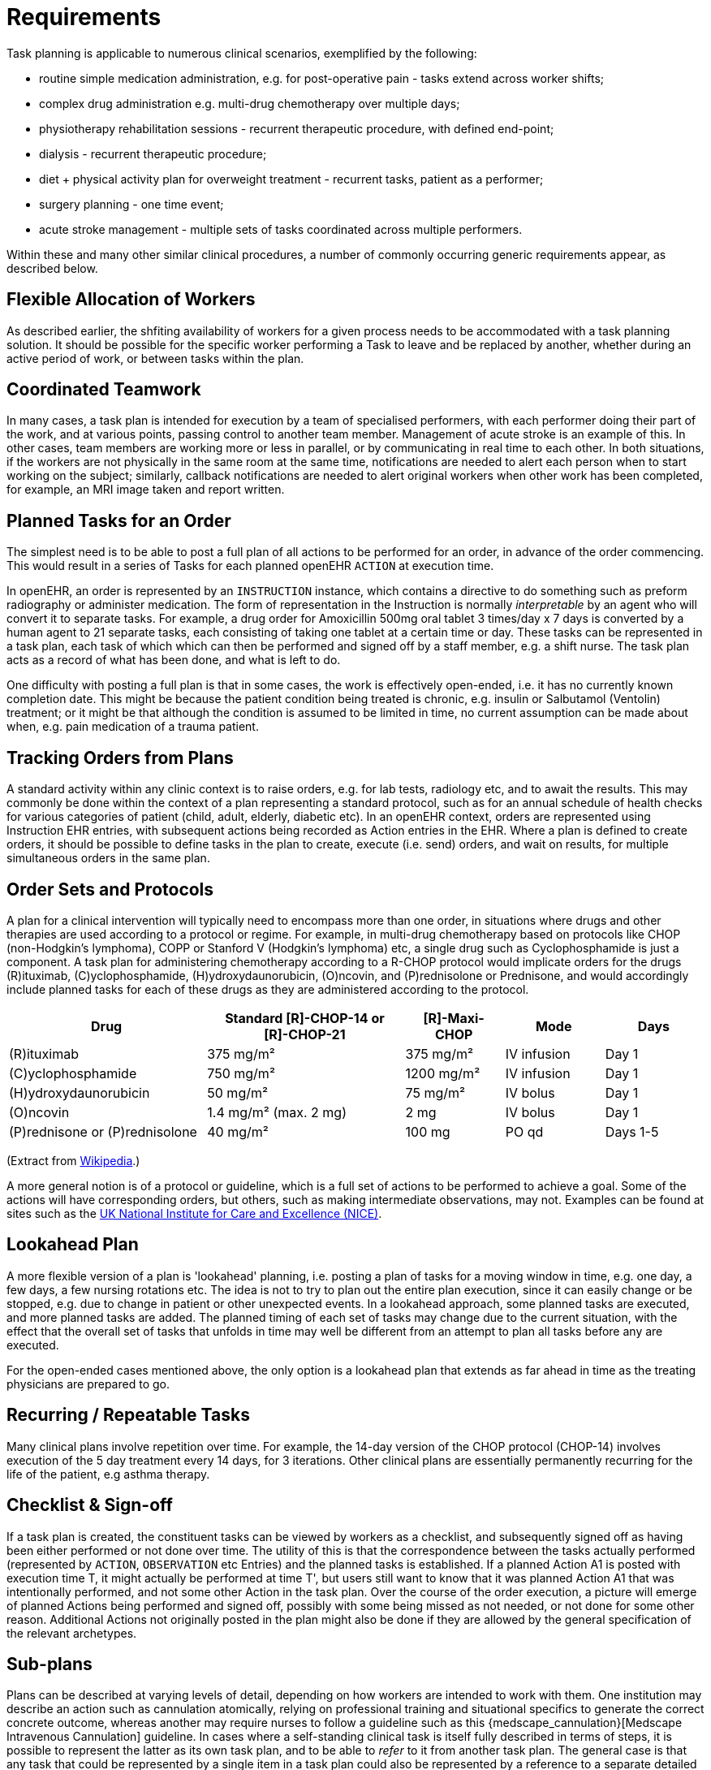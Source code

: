 = Requirements

Task planning is applicable to numerous clinical scenarios, exemplified by the following:

* routine simple medication administration, e.g. for post-operative pain - tasks extend across worker shifts;
* complex drug administration e.g. multi-drug chemotherapy over multiple days;
* physiotherapy rehabilitation sessions - recurrent therapeutic procedure, with defined end-point;
* dialysis - recurrent therapeutic procedure;
* diet + physical activity plan for overweight treatment - recurrent tasks, patient as a performer;
* surgery planning - one time event;
* acute stroke management - multiple sets of tasks coordinated across multiple performers.

Within these and many other similar clinical procedures, a number of commonly occurring generic requirements appear, as described below.

== Flexible Allocation of Workers

As described earlier, the shfiting availability of workers for a given process needs to be accommodated with a task planning solution. It should be possible for the specific worker performing a Task to leave and be replaced by another, whether during an active period of work, or between tasks within the plan.

== Coordinated Teamwork

In many cases, a task plan is intended for execution by a team of specialised performers, with each performer doing their part of the work, and at various points, passing control to another team member. Management of acute stroke is an example of this. In other cases, team members are working more or less in parallel, or by communicating in real time to each other. In both situations, if the workers are not physically in the same room at the same time, notifications are needed to alert each person when to start working on the subject; similarly, callback notifications are needed to alert original workers when other work has been completed, for example, an MRI image taken and report written.

== Planned Tasks for an Order

The simplest need is to be able to post a full plan of all actions to be performed for an order, in advance of the order commencing. This would result in a series of Tasks for each planned openEHR `ACTION` at execution time. 

In openEHR, an order is represented by an `INSTRUCTION` instance, which contains a directive to do something such as preform radiography or administer medication. The form of representation in the Instruction is normally _interpretable_ by an agent who will convert it to separate tasks. For example, a drug order for Amoxicillin 500mg oral tablet 3 times/day x 7 days is converted by a human agent to 21 separate tasks, each consisting of taking one tablet at a certain time or day. These tasks can be represented in a task plan, each task of which which can then be performed and signed off by a staff member, e.g. a shift nurse. The task plan acts as a record of what has been done, and what is left to do.

One difficulty with posting a full plan is that in some cases, the work is effectively open-ended, i.e. it has no currently known completion date. This might be because the patient condition being treated is chronic, e.g. insulin or Salbutamol (Ventolin) treatment; or it might be that although the condition is assumed to be limited in time, no current assumption can be made about when, e.g. pain medication of a trauma patient.

== Tracking Orders from Plans

A standard activity within any clinic context is to raise orders, e.g. for lab tests, radiology etc, and to await the results. This may commonly be done within the context of a plan representing a standard protocol, such as for an annual schedule of health checks for various categories of patient (child, adult, elderly, diabetic etc). In an openEHR context, orders are represented using Instruction EHR entries, with subsequent actions being recorded as Action entries in the EHR. Where a plan is defined to create orders, it should be possible to define tasks in the plan to create, execute (i.e. send) orders, and wait on results, for multiple simultaneous orders in the same plan.

== Order Sets and Protocols

A plan for a clinical intervention will typically need to encompass more than one order, in situations where drugs and other therapies are used according to a protocol or regime. For example, in multi-drug chemotherapy based on protocols like CHOP (non-Hodgkin's lymphoma), COPP or Stanford V (Hodgkin's lymphoma) etc, a single drug such as Cyclophosphamide is just a component. A task plan for administering chemotherapy according to a R-CHOP protocol would implicate orders for the drugs  \(R)ituximab, \(C)yclophosphamide, (H)ydroxydaunorubicin, (O)ncovin, and (P)rednisolone or Prednisone, and would accordingly include planned tasks for each of these drugs as they are administered according to the protocol.

[cols="2,2,1,1,1", options="header"]
|===
|Drug|Standard [R]-CHOP-14 or +
 [R]-CHOP-21|[R]-Maxi-CHOP|Mode|Days

| \(R)ituximab           | 375 mg/m²            | 375 mg/m²    | IV infusion    | Day 1
| \(C)yclophosphamide    | 750 mg/m²            | 1200 mg/m²   | IV infusion    | Day 1
| (H)ydroxydaunorubicin  | 50 mg/m²             | 75 mg/m²     | IV bolus       | Day 1
| (O)ncovin              | 1.4 mg/m² (max. 2 mg)| 2 mg         | IV bolus       | Day 1
| (P)rednisone or (P)rednisolone  | 40 mg/m²    | 100 mg       | PO qd          | Days 1-5
|===

(Extract from https://en.wikipedia.org/wiki/CHOP[Wikipedia].)

A more general notion is of a protocol or guideline, which is a full set of actions to be performed to achieve a goal. Some of the actions will have corresponding orders, but others, such as making intermediate observations, may not. Examples can be found at sites such as the https://pathways.nice.org.uk/[UK National Institute for Care and Excellence (NICE)^].

== Lookahead Plan

A more flexible version of a plan is 'lookahead' planning, i.e. posting a plan of tasks for a moving window in time, e.g. one day, a few days, a few nursing rotations etc. The idea is not to try to plan out the entire plan execution, since it can easily change or be stopped, e.g. due to change in patient or other unexpected events. In a lookahead approach, some planned tasks are executed, and more planned tasks are added. The planned timing of each set of tasks may change due to the current situation, with the effect that the overall set of tasks that unfolds in time may well be different from an attempt to plan all tasks before any are executed.

For the open-ended cases mentioned above, the only option is a lookahead plan that extends as far ahead in time as the treating physicians are prepared to go.

== Recurring / Repeatable Tasks

Many clinical plans involve repetition over time. For example, the 14-day version of the CHOP protocol (CHOP-14) involves execution of the 5 day treatment every 14 days, for 3 iterations. Other clinical plans are essentially permanently recurring for the life of the patient, e.g asthma therapy.

== Checklist & Sign-off

If a task plan is created, the constituent tasks can be viewed by workers as a checklist, and subsequently signed off as having been either performed or not done over time. The utility of this is that the correspondence between the tasks actually performed (represented by `ACTION`, `OBSERVATION` etc Entries) and the planned tasks is established. If a planned Action A1 is posted with execution time T, it might actually be performed at time T', but users still want to know that it was planned Action A1 that was intentionally performed, and not some other Action in the task plan. Over the course of the order execution, a picture will emerge of planned Actions being performed and signed off, possibly with some being missed as not needed, or not done for some other reason. Additional Actions not originally posted in the plan might also be done if they are allowed by the general specification of the relevant archetypes.

== Sub-plans

Plans can be described at varying levels of detail, depending on how workers are intended to work with them. One institution may describe an action such as cannulation atomically, relying on professional training and situational specifics to generate the correct concrete outcome, whereas another may require nurses to follow a guideline such as this {medscape_cannulation}[Medscape Intravenous Cannulation] guideline. In cases where a self-standing clinical task is itself fully described in terms of steps, it is possible to represent the latter as its own task plan, and to be able to _refer_ to it from another task plan. The general case is that any task that could be represented by a single item in a task plan could also be represented by a reference to a separate detailed task plan.

== Task Grouping, Optionality and Execution Basis

A set of tasks intended to achieve a defined goal could be performed sequentially or in parallel, and may include sub-groups of tasks that can performed together. A common situation is to have a task plan intended for sequential (i.e. ordered) execution by the agent, one of whose steps is actually a sub-group of tasks which can be executed in parallel (i.e. in any order).

It can also be assumed that some tasks in a task plan may be designated as optional, to be executed 'if needed' or on some other condition being true.

The general structure and execution semantics of a task plan therefore includes the notion of sequential or parallel execution of groups of tasks, and also optional execution of some tasks. We can consider the task plan itself as a outer group of tasks for which either sequential or parallel execution can be specified.

== Decision Pathways

Task plans derived from semi-formal care pathways or guidelines (and potentially ad hoc designed plans) may contain 'decision points', which are of the following logical form:

* *decision point*: a step containing a variable assignment of the form `$v := expression`;
* *subordinate decision paths*: groups of tasks each group of which has attached a variable test of the form `$v rel_op value`, where `rel_op` is one of `=`, `/=`, `<`, `>`, `\<=` or `>=`.

An example of decision points is shown below, in an extract from the https://intermountainhealthcare.org/ext/Dcmnt?ncid=520500199[Intermountain Healthcare Care Process Module (CPM) for Ischemic Stroke Management^]:

[.text-center]
.Decision pathway example (Intermountain Healthcare Acute Stroke CPM)
image::{diagrams_uri}/IHC_stroke_decision_path.png[id=decision_pathway_example, align="center", width=80%]

In this example, the node containing the text "Further CLASSIFY ..." corresponds to a decision point that can be represented as `$symptom_onset_time := t`, where `t` is a time entered by a user. The subsequent nodes in the chart can be understood as paths based respectively on the tests `$symptom_onset_time < 4.5h` and `4.5h < $symptom_onset_time < 6h`. 

The ability to include decision pathways enables conditional sections of care pathways to be directly represented within a task plan.

== Different types of Cancellation

Tasks in a plan can be cancelled before being attempted for two types of reasons. One case is when the performer or the system realises the task can't be performed (perhaps for lack of resources), and it is cancelled from the plan ahead of time. The other case is when the performer or system realises that the task isn't needed, and can be cancelled as unnecessary, or already done by an external agent (e.g. an examination done at a night clinic).

In the first, case, the cancellation can be understood as a 'failed' task, whereas in the second, it is equivalent to a successful task. These two flavours of cancellation should be understood by the system so that plan success or failure can be reliably determiined.

== Changes and Abandonment

Inevitably, some task plans will have to be changed or abandoned partway through due to unexpected changes in the patient situation. The question here is: what should be done with the remaining planned tasks that will not be performed? Should they be marked as 'won't do' (with some reason) and committed to the EHR, or should they be deleted prior to being committed to the EHR?

It is assumed that the answer will differ according to circumstance and local preference, in other words, that planned tasks that are created are not necessarily written into the EHR, but may initially exist in a separate 'planned tasks' buffer, and are only committed when each task is either performed or explicitly marked as not done, or else included in a list of not-done Actions to be committed to the EHR at a point of plan abandonment.

The following kinds of abandonment of tasks should be supported:

* cancellation of an entire task plan that has been posted to the EHR or a 'planning buffer' if one exists;
* cancellation of a particular task on a list ahead of time, with a reason;
* marking a task as 'did not perform' after the planned time has passed, with a reason.

== Rationalising Unrelated Work Plans

It is assumed that at any moment there could be multiple work plans extant for _different problems and timelines_ for the same subject of care, e.g. chemotherapy, hypertension, ante-natal care. If naively created, these could clash in time and potentially in terms of other resources. There should therefore be support for being able to efficiently locate all existing plans and scan their times, states and resources. This aids avoiding clashes and also finding opportunities for rationalising and bundling tasks e.g. grouping multiple tasks into a single visit, taking bloods require by two protocols at the same sitting etc.

It should be possible to process multiple work plans as part of interfacing with or constructing a 'patient diary', i.e. rationalised list of all work to be done involving the patient.

== Support Process Analytics

As tasks are performed and signed off on the list of posted planned tasks, there will generally be differences between Actions actually performed and the tasks on the list. Differences may include:

* time of execution - this will almost always be different, even if only by seconds;
* performer - a task intended to be performed by a specific type of actor (say a nurse) might be performed by another (say the consultant);
* any other modifiable detail of the order, e.g. medication dose in bedside care situations.

These differences are obtainable from the EHR since both planned tasks and performed Actions will appear, providing a data resource for analysing business process, order compliance, reasons for deviation and so on.

== Support for Costing and Billing Information

It should be possible to record internal costing data against task plans as a whole, and also individual tasks. Additionally, it should be possible to attach external billing information to tasks and task plans. Costing information might be attached to each task, such as consumption of inventory items, time and other resources. Billing information is typically more coarse-grained and reported using nationally agreed code systems, e.g. ICD10 or similar.

